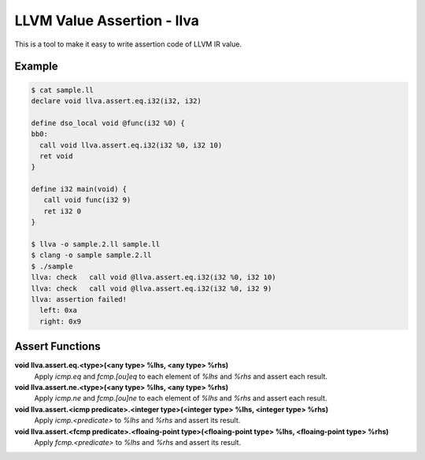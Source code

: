 LLVM Value Assertion - llva
===========================

This is a tool to make it easy to write assertion code of LLVM IR value.

Example
-------

.. code:: console

   $ cat sample.ll
   declare void llva.assert.eq.i32(i32, i32)

   define dso_local void @func(i32 %0) {
   bb0:
     call void llva.assert.eq.i32(i32 %0, i32 10)
     ret void
   }

   define i32 main(void) {
      call void func(i32 9)
      ret i32 0
   }

   $ llva -o sample.2.ll sample.ll
   $ clang -o sample sample.2.ll
   $ ./sample
   llva: check   call void @llva.assert.eq.i32(i32 %0, i32 10)
   llva: check   call void @llva.assert.eq.i32(i32 %0, i32 9)
   llva: assertion failed!
     left: 0xa
     right: 0x9

Assert Functions
----------------

**void llva.assert.eq.<type>(<any type> %lhs, <any type> %rhs)**
  Apply `icmp.eq` and `fcmp.[ou]eq` to each element of `%lhs` and `%rhs` and assert each result.

**void llva.assert.ne.<type>(<any type> %lhs, <any type> %rhs)**
  Apply `icmp.ne` and `fcmp.[ou]ne` to each element of `%lhs` and `%rhs` and assert each result.

**void llva.assert.<icmp predicate>.<integer type>(<integer type> %lhs, <integer type> %rhs)**
  Apply `icmp.<predicate>` to `%lhs` and `%rhs` and assert its result.

**void llva.assert.<fcmp predicate>.<floaing-point type>(<floaing-point type> %lhs, <floaing-point type> %rhs)**
  Apply `fcmp.<predicate>` to `%lhs` and `%rhs` and assert its result.
